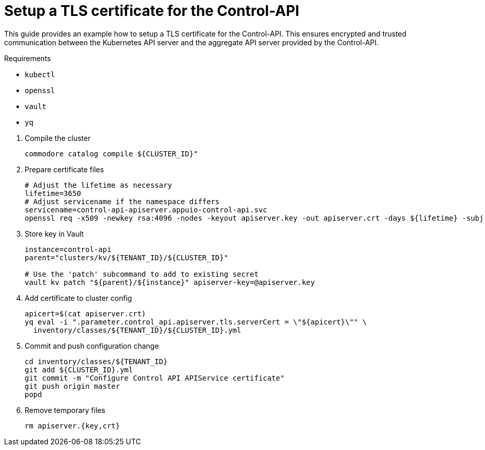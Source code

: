 = Setup a TLS certificate for the Control-API

This guide provides an example how to setup a TLS certificate for the Control-API.
This ensures encrypted and trusted communication between the Kubernetes API server and the aggregate API server provided by the Control-API.

====
Requirements

* `kubectl`
* `openssl`
* `vault`
* `yq`
====

. Compile the cluster
+
[source,bash]
----
commodore catalog compile ${CLUSTER_ID}"
----

. Prepare certificate files
+
[source,bash]
----
# Adjust the lifetime as necessary
lifetime=3650
# Adjust servicename if the namespace differs
servicename=control-api-apiserver.appuio-control-api.svc
openssl req -x509 -newkey rsa:4096 -nodes -keyout apiserver.key -out apiserver.crt -days ${lifetime} -subj "/CN=$servicename" -addext "subjectAltName = DNS:$servicename"
----

. Store key in Vault
+
[source,bash]
----
instance=control-api
parent="clusters/kv/${TENANT_ID}/${CLUSTER_ID}"

# Use the 'patch' subcommand to add to existing secret
vault kv patch "${parent}/${instance}" apiserver-key=@apiserver.key
----

. Add certificate to cluster config
+
[source,bash]
----
apicert=$(cat apiserver.crt)
yq eval -i ".parameter.control_api.apiserver.tls.serverCert = \"${apicert}\"" \
  inventory/classes/${TENANT_ID}/${CLUSTER_ID}.yml
----

. Commit and push configuration change
+
[source,bash]
----
cd inventory/classes/${TENANT_ID}
git add ${CLUSTER_ID}.yml
git commit -m "Configure Control API APIService certificate"
git push origin master
popd
----

. Remove temporary files
+
[source,bash]
----
rm apiserver.{key,crt}
----

